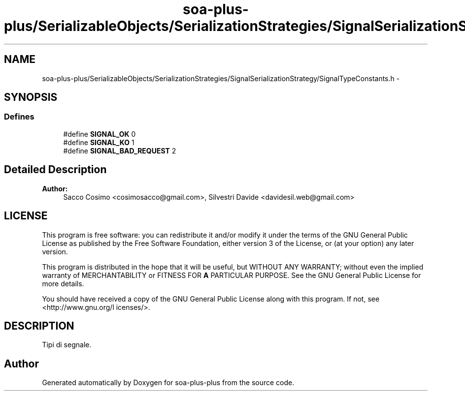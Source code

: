 .TH "soa-plus-plus/SerializableObjects/SerializationStrategies/SignalSerializationStrategy/SignalTypeConstants.h" 3 "Tue Jul 5 2011" "soa-plus-plus" \" -*- nroff -*-
.ad l
.nh
.SH NAME
soa-plus-plus/SerializableObjects/SerializationStrategies/SignalSerializationStrategy/SignalTypeConstants.h \- 
.SH SYNOPSIS
.br
.PP
.SS "Defines"

.in +1c
.ti -1c
.RI "#define \fBSIGNAL_OK\fP   0"
.br
.ti -1c
.RI "#define \fBSIGNAL_KO\fP   1"
.br
.ti -1c
.RI "#define \fBSIGNAL_BAD_REQUEST\fP   2"
.br
.in -1c
.SH "Detailed Description"
.PP 
\fBAuthor:\fP
.RS 4
Sacco Cosimo <cosimosacco@gmail.com>, Silvestri Davide <davidesil.web@gmail.com>
.RE
.PP
.SH "LICENSE"
.PP
This program is free software: you can redistribute it and/or modify it under the terms of the GNU General Public License as published by the Free Software Foundation, either version 3 of the License, or (at your option) any later version.
.PP
This program is distributed in the hope that it will be useful, but WITHOUT ANY WARRANTY; without even the implied warranty of MERCHANTABILITY or FITNESS FOR \fBA\fP PARTICULAR PURPOSE. See the GNU General Public License for more details.
.PP
You should have received a copy of the GNU General Public License along with this program. If not, see <http://www.gnu.org/l icenses/>.
.SH "DESCRIPTION"
.PP
Tipi di segnale. 
.SH "Author"
.PP 
Generated automatically by Doxygen for soa-plus-plus from the source code.
